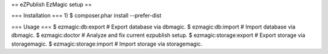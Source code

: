 == eZPublish EzMagic setup ==

=== Installation ===
1) $ composer.phar install --prefer-dist

=== Usage ===
$ ezmagic:db:export # Export database via dbmagic.
$ ezmagic:db:import # Import database via dbmagic.
$ ezmagic:doctor # Analyze and fix current ezpublish setup.
$ ezmagic:storage:export # Export storage via storagemagic.
$ ezmagic:storage:import # Import storage via storagemagic.

